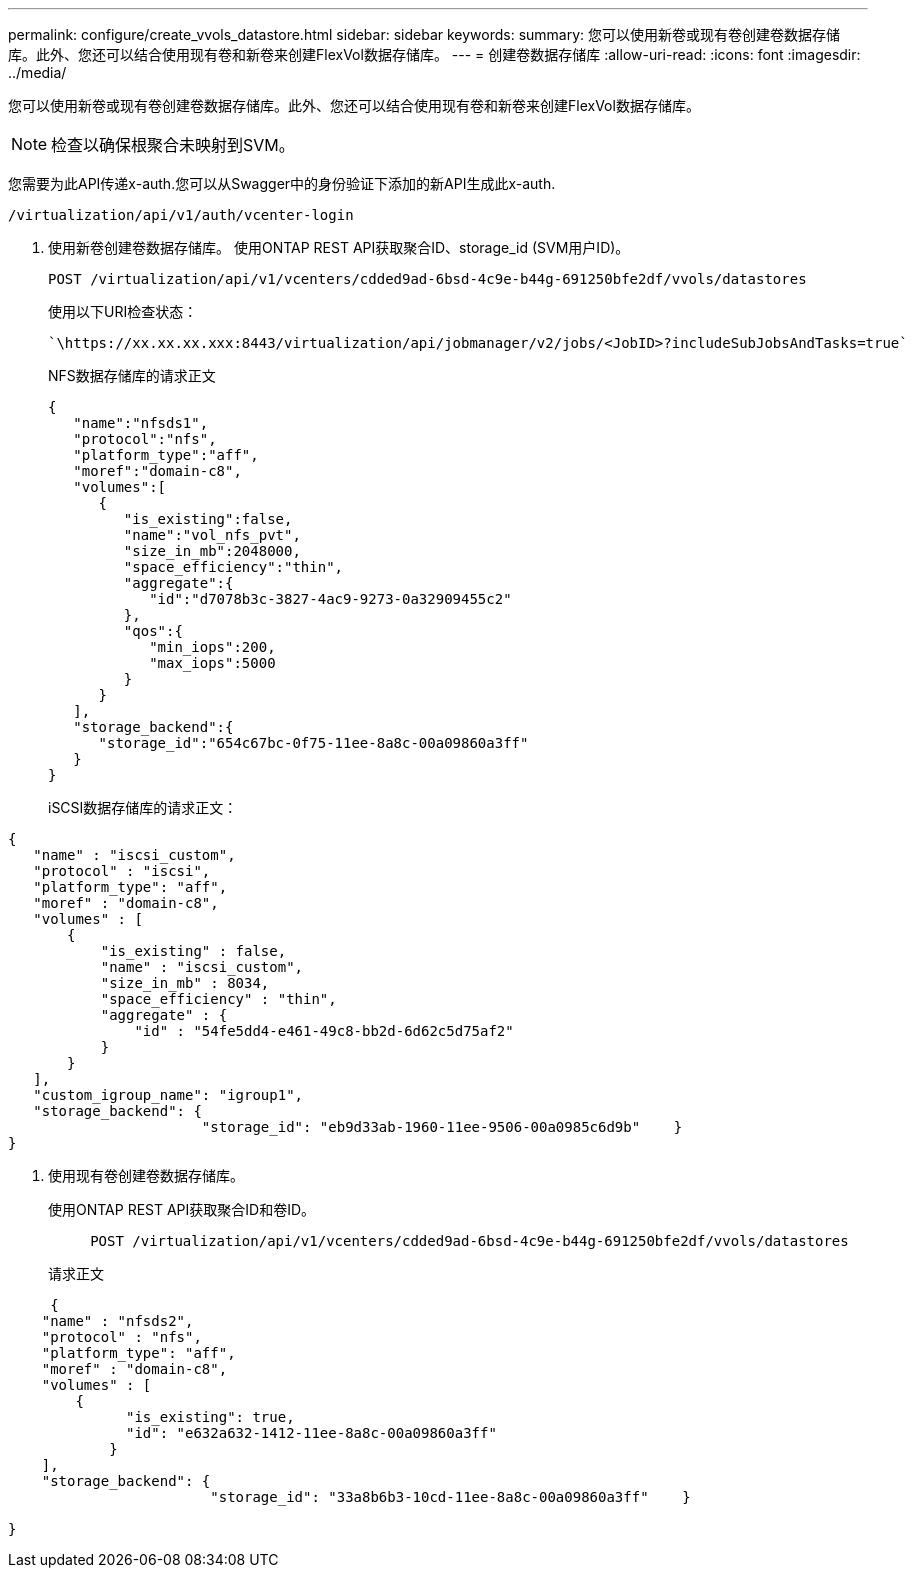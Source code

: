---
permalink: configure/create_vvols_datastore.html 
sidebar: sidebar 
keywords:  
summary: 您可以使用新卷或现有卷创建卷数据存储库。此外、您还可以结合使用现有卷和新卷来创建FlexVol数据存储库。 
---
= 创建卷数据存储库
:allow-uri-read: 
:icons: font
:imagesdir: ../media/


[role="lead"]
您可以使用新卷或现有卷创建卷数据存储库。此外、您还可以结合使用现有卷和新卷来创建FlexVol数据存储库。


NOTE: 检查以确保根聚合未映射到SVM。

您需要为此API传递x-auth.您可以从Swagger中的身份验证下添加的新API生成此x-auth.

[listing]
----
/virtualization/api/v1/auth/vcenter-login
----
. 使用新卷创建卷数据存储库。
使用ONTAP REST API获取聚合ID、storage_id (SVM用户ID)。
+
[listing]
----
POST /virtualization/api/v1/vcenters/cdded9ad-6bsd-4c9e-b44g-691250bfe2df/vvols/datastores
----
+
使用以下URI检查状态：

+
[listing]
----
`\https://xx.xx.xx.xxx:8443/virtualization/api/jobmanager/v2/jobs/<JobID>?includeSubJobsAndTasks=true`
----
+
NFS数据存储库的请求正文

+
[listing]
----
{
   "name":"nfsds1",
   "protocol":"nfs",
   "platform_type":"aff",
   "moref":"domain-c8",
   "volumes":[
      {
         "is_existing":false,
         "name":"vol_nfs_pvt",
         "size_in_mb":2048000,
         "space_efficiency":"thin",
         "aggregate":{
            "id":"d7078b3c-3827-4ac9-9273-0a32909455c2"
         },
         "qos":{
            "min_iops":200,
            "max_iops":5000
         }
      }
   ],
   "storage_backend":{
      "storage_id":"654c67bc-0f75-11ee-8a8c-00a09860a3ff"
   }
}
----
+
iSCSI数据存储库的请求正文：



[listing]
----
{
   "name" : "iscsi_custom",
   "protocol" : "iscsi",
   "platform_type": "aff",
   "moref" : "domain-c8",
   "volumes" : [
       {
           "is_existing" : false,
           "name" : "iscsi_custom",
           "size_in_mb" : 8034,
           "space_efficiency" : "thin",
           "aggregate" : {
               "id" : "54fe5dd4-e461-49c8-bb2d-6d62c5d75af2"
           }
       }
   ],
   "custom_igroup_name": "igroup1",
   "storage_backend": {
                       "storage_id": "eb9d33ab-1960-11ee-9506-00a0985c6d9b"    }
}
----
. 使用现有卷创建卷数据存储库。
+
使用ONTAP REST API获取聚合ID和卷ID。

+
[listing]
----
     POST /virtualization/api/v1/vcenters/cdded9ad-6bsd-4c9e-b44g-691250bfe2df/vvols/datastores
----
+
请求正文



[listing]
----
     {
    "name" : "nfsds2",
    "protocol" : "nfs",
    "platform_type": "aff",
    "moref" : "domain-c8",
    "volumes" : [
        {
              "is_existing": true,
              "id": "e632a632-1412-11ee-8a8c-00a09860a3ff"
            }
    ],
    "storage_backend": {
                        "storage_id": "33a8b6b3-10cd-11ee-8a8c-00a09860a3ff"    }

}
----
